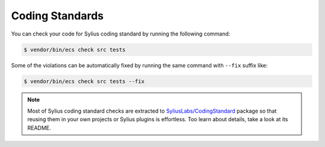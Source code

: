 Coding Standards
================

You can check your code for Sylius coding standard by running the following command:

.. code-block:: bash

    $ vendor/bin/ecs check src tests

Some of the violations can be automatically fixed by running the same command with ``--fix`` suffix like:

.. code-block:: bash

    $ vendor/bin/ecs check src tests --fix

.. note::

    Most of Sylius coding standard checks are extracted to `SyliusLabs/CodingStandard`_ package so that
    reusing them in your own projects or Sylius plugins is effortless. Too learn about details, take a look
    at its README.

.. _`SyliusLabs/CodingStandard`: https://github.com/SyliusLabs/CodingStandard
